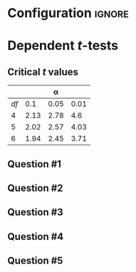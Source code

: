 * Configuration :ignore:

#+BEGIN_SRC R :session global :results value raw :exports results
printq <- dget("./R/dependent_t-test.R")
print("\\twocolumn")
#+END_SRC

* Dependent /t/-tests

\begin{gather*}
df = n - 1 \\
\bar{D} = \Sigma (D_i) / n \\
s_D = \sqrt{ \Sigma[(D_i - \bar{D})^2] / df } \\
s_{\bar{D}} = s_D / \sqrt{n} \\
t_{\textnormal{obs}} = \bar{D} / s_{\bar{D}} \\
\mathit{CI_y} = \bar{D} \pm s_{\bar{D}} \times t_{\textnormal{y}} \\
t_y \textnormal{ is the critical value for } \alpha = (100 - y) / 100
\end{gather*}

** Critical /t/ values

#+ATTR_LATEX: :booktabs t :center t :rmlines t
|----+------+------+------|
|    |      |    \alpha |      |
|----+------+------+------|
| /df/ |  0.1 | 0.05 | 0.01 |
|----+------+------+------|
|  4 | 2.13 | 2.78 |  4.6 |
|  5 | 2.02 | 2.57 | 4.03 |
|  6 | 1.94 | 2.45 | 3.71 |
|----+------+------+------|

** Question #1
#+BEGIN_SRC R :session global :results output raw :exports results
printq(TRUE, seeds[1])
#+END_SRC
#+BEGIN_SRC R :session global :results value raw :exports results
if (include.answer == TRUE) {
print("\\newpage")
}
#+END_SRC
#+BEGIN_SRC R :session global :results value raw :exports results
if (include.answer == FALSE) {
print("\\vfill\\eject")
}
#+END_SRC
** Question #2
#+BEGIN_SRC R :session global :results output raw :exports results
printq(include.answer, seeds[2])
#+END_SRC
** Question #3
#+BEGIN_SRC R :session global :results output raw :exports results
printq(include.answer, seeds[3])
#+END_SRC
#+BEGIN_SRC R :session global :results value raw :exports results
if (include.answer == TRUE) {
print("\\newpage")
}
#+END_SRC

** Question #4
#+BEGIN_SRC R :session global :results output raw :exports results
printq(include.answer, seeds[4])
#+END_SRC

** Question #5
#+BEGIN_SRC R :session global :results output raw :exports results
printq(include.answer, seeds[5])
#+END_SRC

\onecolumn
